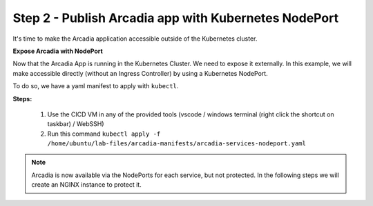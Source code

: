 Step 2 - Publish Arcadia app with Kubernetes NodePort
#####################################################

It's time to make the Arcadia application accessible outside of the Kubernetes cluster.

**Expose Arcadia with NodePort**

Now that the Arcadia App is running in the Kubernetes Cluster. We need to expose it externally. In this example, we will make accessible directly (without an Ingress Controller) by using a Kubernetes NodePort.

To do so, we have a yaml manifest to apply with ``kubectl``.

**Steps:**

    #. Use the CICD VM in any of the provided tools (vscode / windows terminal (right click the shortcut on taskbar) / WebSSH)
    #. Run this command ``kubectl apply -f /home/ubuntu/lab-files/arcadia-manifests/arcadia-services-nodeport.yaml``

.. code-block:: YAML
    apiVersion: v1
    kind: Service
    metadata:
    name: backend
    namespace: default
    labels:
        app: backend
        service: backend
    spec:
    type: NodePort
    ports:
    - port: 80
        nodePort: 30584
        protocol: TCP
        targetPort: 80
        name: backend-80
    selector:
        app: backend
    ---

.. note:: Arcadia is now available via the NodePorts for each service, but not protected. In the following steps we will create an NGINX instance to protect it.
